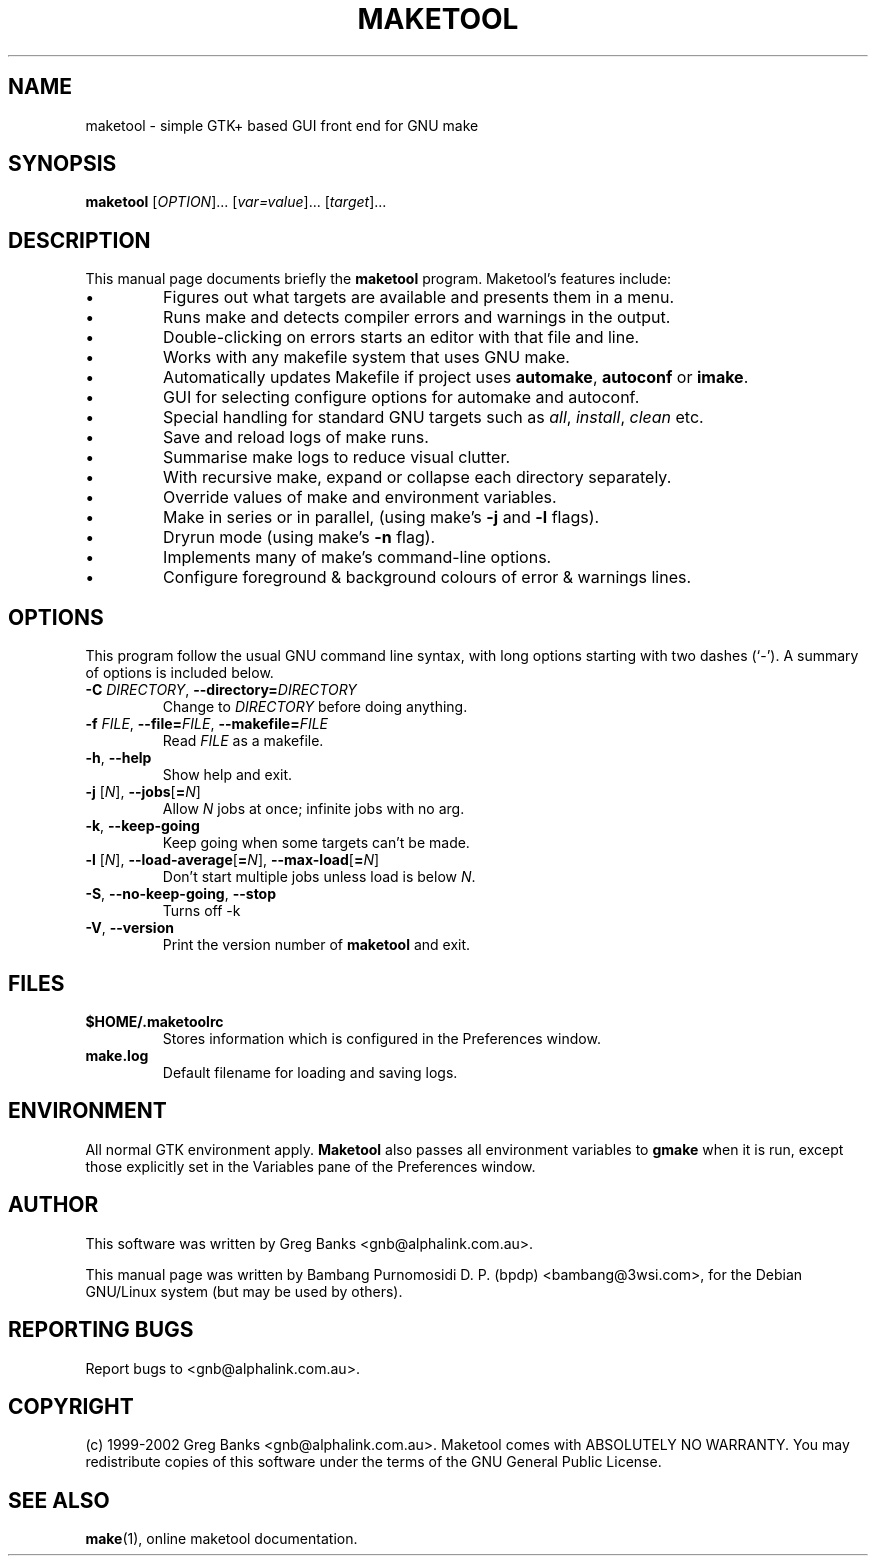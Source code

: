 .\"                                      Hey, EMACS: -*- nroff -*-
.\" First parameter, NAME, should be all caps
.\" Second parameter, SECTION, should be 1-8, maybe w/ subsection
.\" other parameters are allowed: see man(7), man(1)
.TH MAKETOOL 1 "February 15, 2002"
.\" Please adjust this date whenever revising the manpage.
.\"
.\" Some roff macros, for reference:
.\" .nh        disable hyphenation
.\" .hy        enable hyphenation
.\" .ad l      left justify
.\" .ad b      justify to both left and right margins
.\" .nf        disable filling
.\" .fi        enable filling
.\" .br        insert line break
.\" .sp <n>    insert n+1 empty lines
.\" for manpage-specific macros, see man(7)
.SH NAME
maketool \- simple GTK+ based GUI front end for GNU make
.\" -=-=-=-=-=-=-=-=-=-=-=-=-=-=-=-=-=-=-=-=-=-=-=-=-=-=-=-=-=-=-=-
.SH SYNOPSIS
.B maketool
.RI [ OPTION ]...
.RI [ var=value ]...
.RI [ target ]...
.\" -=-=-=-=-=-=-=-=-=-=-=-=-=-=-=-=-=-=-=-=-=-=-=-=-=-=-=-=-=-=-=-
.SH DESCRIPTION
This manual page documents briefly the
.B maketool
program.  Maketool's features include:
.IP \(bu
Figures out what targets are available and presents them in a menu.
.IP \(bu
Runs make and detects compiler errors and warnings in the output.
.IP \(bu
Double-clicking on errors starts an editor with that file and line.
.IP \(bu
Works with any makefile system that uses GNU make.
.IP \(bu
Automatically updates Makefile if project uses
.BR automake ,
.BR autoconf
or
.BR imake .
.IP \(bu
GUI for selecting configure options for automake and autoconf.
.IP \(bu
Special handling for standard GNU targets such as
.IR all ,
.IR install ,
.I clean
etc.
.IP \(bu
Save and reload logs of make runs.
.IP \(bu
Summarise make logs to reduce visual clutter.
.IP \(bu
With recursive make, expand or collapse each directory separately.
.IP \(bu
Override values of make and environment variables.
.IP \(bu
Make in series or in parallel, (using make's
.B \-j
and
.B \-l
flags).
.IP \(bu
Dryrun mode (using make's
.B \-n
flag).
.IP \(bu
Implements many of make's command-line options.
.IP \(bu
Configure foreground & background colours of error & warnings lines.
.\" -=-=-=-=-=-=-=-=-=-=-=-=-=-=-=-=-=-=-=-=-=-=-=-=-=-=-=-=-=-=-=-
.SH OPTIONS
This program follow the usual GNU command line syntax, with long
options starting with two dashes (`-').
A summary of options is included below.
.TP
\fB\-C\fR \fIDIRECTORY\fR, \fB\-\-directory=\fIDIRECTORY\fR
Change to \fIDIRECTORY\fP before doing anything.
.TP
\fB\-f\fR \fIFILE\fR, \fB\-\-file=\fIFILE\fR, \fB\-\-makefile=\fIFILE\fR
Read \fIFILE\fR as a makefile.
.TP
\fB\-h\fR, \fB\-\-help\fR
Show help and exit.
.TP
\fB\-j\fR [\fIN\fR], \fB\-\-jobs\fR[\fB=\fIN\fR]
Allow \fIN\fR jobs at once; infinite jobs with no arg.
.TP
\fB\-k\fR, \fB\-\-keep-going\fR
Keep going when some targets can't be made.
.TP
\fB\-l\fR [\fIN\fR], \fB\-\-load-average\fR[\fB=\fIN\fR], \fB\-\-max-load\fR[\fB=\fIN\fR]
Don't start multiple jobs unless load is below \fIN\fR.
.TP
\fB\-S\fR, \fB\-\-no-keep-going\fR, \fB\-\-stop\fR
Turns off -k
.TP
\fB\-V\fR, \fB\-\-version\fR
Print the version number of
.B maketool
and exit.
.\" -=-=-=-=-=-=-=-=-=-=-=-=-=-=-=-=-=-=-=-=-=-=-=-=-=-=-=-=-=-=-=-
.SH FILES
.TP
.B $HOME/.maketoolrc
Stores information which is configured in the Preferences window.
.TP
.B make.log
Default filename for loading and saving logs.
.\" -=-=-=-=-=-=-=-=-=-=-=-=-=-=-=-=-=-=-=-=-=-=-=-=-=-=-=-=-=-=-=-
.SH ENVIRONMENT
.PP
All normal GTK environment apply.
.B Maketool
also passes all environment variables to
.B gmake
when it is run, except those explicitly set in the
Variables pane of the Preferences window.
.\" -=-=-=-=-=-=-=-=-=-=-=-=-=-=-=-=-=-=-=-=-=-=-=-=-=-=-=-=-=-=-=-
.SH AUTHOR
.PP
This software was written by Greg Banks <gnb@alphalink.com.au>.
.PP
This manual page was written by Bambang Purnomosidi D. P. (bpdp)
<bambang@3wsi.com>, for the Debian GNU/Linux system (but may be used
by others).
.\" -=-=-=-=-=-=-=-=-=-=-=-=-=-=-=-=-=-=-=-=-=-=-=-=-=-=-=-=-=-=-=-
.SH REPORTING BUGS
.PP
Report bugs to <gnb@alphalink.com.au>.
.\" -=-=-=-=-=-=-=-=-=-=-=-=-=-=-=-=-=-=-=-=-=-=-=-=-=-=-=-=-=-=-=-
.SH COPYRIGHT
.PP
(c) 1999-2002 Greg Banks <gnb@alphalink.com.au>. Maketool comes with
ABSOLUTELY NO WARRANTY. You may redistribute copies of this software
under the terms of the GNU General Public License.
.\" -=-=-=-=-=-=-=-=-=-=-=-=-=-=-=-=-=-=-=-=-=-=-=-=-=-=-=-=-=-=-=-
.SH SEE ALSO
.PP
.BR make (1),
online maketool documentation.

